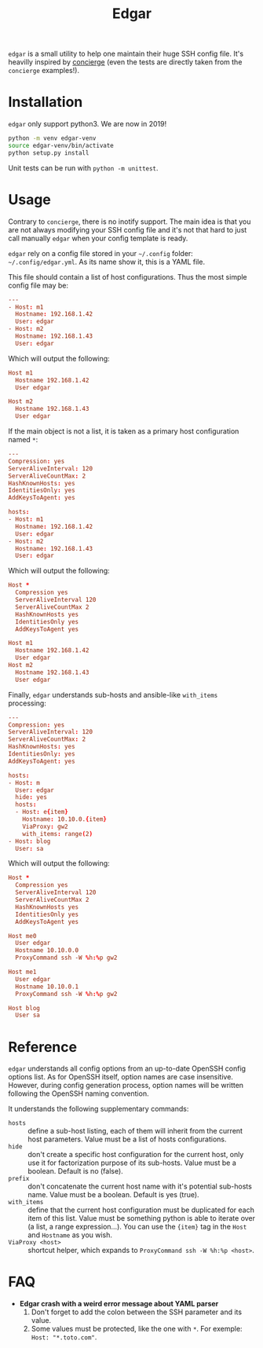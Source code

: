#+title: Edgar

~edgar~ is a small utility to help one maintain their huge SSH config
file. It's heavilly inspired by [[https://github.com/9seconds/concierge][concierge]] (even the tests are directly
taken from the ~concierge~ examples!).

* Installation

~edgar~ only support python3. We are now in 2019!

#+begin_src sh
python -m venv edgar-venv
source edgar-venv/bin/activate
python setup.py install
#+end_src

Unit tests can be run with ~python -m unittest~.

* Usage

Contrary to ~concierge~, there is no inotify support. The main idea is
that you are not always modifying your SSH config file and it's not that
hard to just call manually ~edgar~ when your config template is ready.

~edgar~ rely on a config file stored in your =~/.config= folder:
=~/.config/edgar.yml=. As its name show it, this is a YAML file.

This file should contain a list of host configurations. Thus the most
simple config file may be:

#+begin_src conf
---
- Host: m1
  Hostname: 192.168.1.42
  User: edgar
- Host: m2
  Hostname: 192.168.1.43
  User: edgar
#+end_src

Which will output the following:

#+begin_src conf
Host m1
  Hostname 192.168.1.42
  User edgar

Host m2
  Hostname 192.168.1.43
  User edgar
#+end_src

If the main object is not a list, it is taken as a primary host
configuration named ~*~:

#+begin_src conf
---
Compression: yes
ServerAliveInterval: 120
ServerAliveCountMax: 2
HashKnownHosts: yes
IdentitiesOnly: yes
AddKeysToAgent: yes

hosts:
- Host: m1
  Hostname: 192.168.1.42
  User: edgar
- Host: m2
  Hostname: 192.168.1.43
  User: edgar
#+end_src

Which will output the following:

#+begin_src conf
Host *
  Compression yes
  ServerAliveInterval 120
  ServerAliveCountMax 2
  HashKnownHosts yes
  IdentitiesOnly yes
  AddKeysToAgent yes

Host m1
  Hostname 192.168.1.42
  User edgar
Host m2
  Hostname 192.168.1.43
  User edgar
#+end_src

Finally, ~edgar~ understands sub-hosts and ansible-like ~with_items~
processing:

#+begin_src conf
---
Compression: yes
ServerAliveInterval: 120
ServerAliveCountMax: 2
HashKnownHosts: yes
IdentitiesOnly: yes
AddKeysToAgent: yes

hosts:
- Host: m
  User: edgar
  hide: yes
  hosts:
  - Host: e{item}
    Hostname: 10.10.0.{item}
    ViaProxy: gw2
    with_items: range(2)
- Host: blog
  User: sa
#+end_src

Which will output the following:

#+begin_src conf
Host *
  Compression yes
  ServerAliveInterval 120
  ServerAliveCountMax 2
  HashKnownHosts yes
  IdentitiesOnly yes
  AddKeysToAgent yes

Host me0
  User edgar
  Hostname 10.10.0.0
  ProxyCommand ssh -W %h:%p gw2

Host me1
  User edgar
  Hostname 10.10.0.1
  ProxyCommand ssh -W %h:%p gw2

Host blog
  User sa
#+end_src

* Reference

~edgar~ understands all config options from an up-to-date OpenSSH config
options list. As for OpenSSH itself, option names are case
insensitive. However, during config generation process, option names will be
written following the OpenSSH naming convention.

It understands the following supplementary commands:

- ~hosts~ :: define a sub-host listing, each of them will inherit from
             the current host parameters. Value must be a list of hosts
             configurations.
- ~hide~ :: don't create a specific host configuration for the current
            host, only use it for factorization purpose of its
            sub-hosts. Value must be a boolean. Default is no (false).
- ~prefix~ :: don't concatenate the current host name with it's
              potential sub-hosts name. Value must be a boolean. Default
              is yes (true).
- ~with_items~ :: define that the current host configuration must be
                  duplicated for each item of this list. Value must be
                  something python is able to iterate over (a list, a
                  range expression…). You can use the ~{item}~ tag in
                  the ~Host~ and ~Hostname~ as you wish.
- ~ViaProxy <host>~ :: shortcut helper, which expands to
                       ~ProxyCommand ssh -W %h:%p <host>~.

* FAQ

- *Edgar crash with a weird error message about YAML parser*
  1. Don't forget to add the colon between the SSH parameter and its
     value.
  2. Some values must be protected, like the one with ~*~. For exemple:
     ~Host: "*.toto.com"~.
